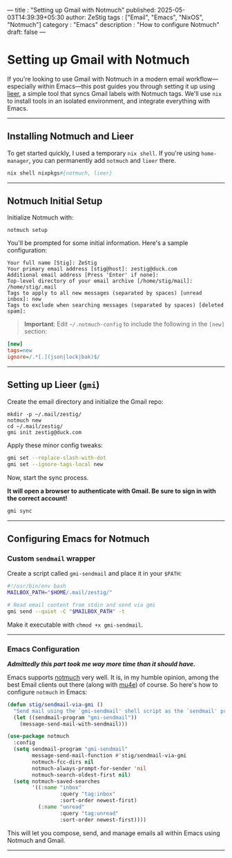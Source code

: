 --- 
title : "Setting up Gmail with Notmuch"
published: 2025-05-03T14:39:39+05:30 
author: ZeStig 
tags : ["Email", "Emacs", "NixOS", "Notmuch"] 
category : "Emacs"
description : "How to configure Notmuch" 
draft: false
---
* Setting up Gmail with Notmuch
:PROPERTIES:
:CUSTOM_ID: setting-up-gmail-with-notmuch
:END:
If you're looking to use Gmail with Notmuch in a modern email
workflow---especially within Emacs---this post guides you through
setting it up using [[https://github.com/gauteh/lieer][lieer]], a simple
tool that syncs Gmail labels with Notmuch tags. We'll use =nix= to
install tools in an isolated environment, and integrate everything with
Emacs.

--------------

** Installing Notmuch and Lieer
:PROPERTIES:
:CUSTOM_ID: installing-notmuch-and-lieer
:END:
To get started quickly, I used a temporary =nix shell=. If you're using
=home-manager=, you can permanently add =notmuch= and =lieer= there.

#+begin_src nix
nix shell nixpkgs#{notmuch, lieer}
#+end_src

--------------

** Notmuch Initial Setup
:PROPERTIES:
:CUSTOM_ID: notmuch-initial-setup
:END:
Initialize Notmuch with:

#+begin_src fish
notmuch setup
#+end_src

You'll be prompted for some initial information. Here's a sample
configuration:

#+begin_src text
Your full name [Stig]: ZeStig
Your primary email address [stig@host]: zestig@duck.com
Additional email address [Press 'Enter' if none]:
Top-level directory of your email archive [/home/stig/mail]: /home/stig/.mail
Tags to apply to all new messages (separated by spaces) [unread inbox]: new
Tags to exclude when searching messages (separated by spaces) [deleted spam]:
#+end_src

#+begin_quote
*Important*: Edit =~/.notmuch-config= to include the following in the
=[new]= section:
#+end_quote

#+begin_src ini
[new]
tags=new
ignore=/.*[.](json|lock|bak)$/
#+end_src

--------------

** Setting up Lieer (=gmi=)
:PROPERTIES:
:CUSTOM_ID: setting-up-lieer-gmi
:END:
Create the email directory and initialize the Gmail repo:

#+begin_src fish
mkdir -p ~/.mail/zestig/
notmuch new
cd ~/.mail/zestig/
gmi init zestig@duck.com
#+end_src

Apply these minor config tweaks:

#+begin_src sh
gmi set --replace-slash-with-dot
gmi set --ignore-tags-local new
#+end_src

Now, start the sync process.

*It will open a browser to authenticate with Gmail. Be sure to sign in
with the correct account!*

#+begin_src sh
gmi sync
#+end_src

--------------

** Configuring Emacs for Notmuch
:PROPERTIES:
:CUSTOM_ID: configuring-emacs-for-notmuch
:END:
*** Custom =sendmail= wrapper
:PROPERTIES:
:CUSTOM_ID: custom-sendmail-wrapper
:END:
Create a script called =gmi-sendmail= and place it in your =$PATH=:

#+begin_src sh
#!/usr/bin/env bash
MAILBOX_PATH="$HOME/.mail/zestig/"

# Read email content from stdin and send via gmi
gmi send --quiet -C "$MAILBOX_PATH" -t
#+end_src

Make it executable with =chmod +x gmi-sendmail=.

--------------

*** Emacs Configuration
:PROPERTIES:
:CUSTOM_ID: emacs-configuration
:END:
*/Admittedly this part took me way more time than it should have./*

Emacs supports [[https://notmuchmail.org/notmuch-emacs/][notmuch]] very
well. It is, in my humble opinion, among the best Email clients out
there (along with [[https://notmuchmail.org/notmuch-emacs/][mu4e]]) of
course. So here's how to configure =notmuch= in Emacs:

#+begin_src emacs-lisp
(defun stig/sendmail-via-gmi ()
  "Send mail using the `gmi-sendmail' shell script as the `sendmail' program."
  (let ((sendmail-program "gmi-sendmail"))
    (message-send-mail-with-sendmail)))

(use-package notmuch
  :config
  (setq sendmail-program "gmi-sendmail"
        message-send-mail-function #'stig/sendmail-via-gmi
        notmuch-fcc-dirs nil
        notmuch-always-prompt-for-sender 'nil
        notmuch-search-oldest-first nil)
  (setq notmuch-saved-searches
        '((:name "inbox"
                 :query "tag:inbox"
                 :sort-order newest-first)
          (:name "unread"
                 :query "tag:unread"
                 :sort-order newest-first))))
#+end_src

This will let you compose, send, and manage emails all within Emacs
using Notmuch and Gmail.

--------------
